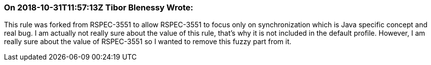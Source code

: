 === On 2018-10-31T11:57:13Z Tibor Blenessy Wrote:
This rule was forked from RSPEC-3551 to allow RSPEC-3551 to focus only on synchronization which is Java specific concept and real bug. I am actually not really sure about the value of this rule, that's why it is not included in the default profile. However, I am really sure about the value of RSPEC-3551 so I wanted to remove this fuzzy part from it.

